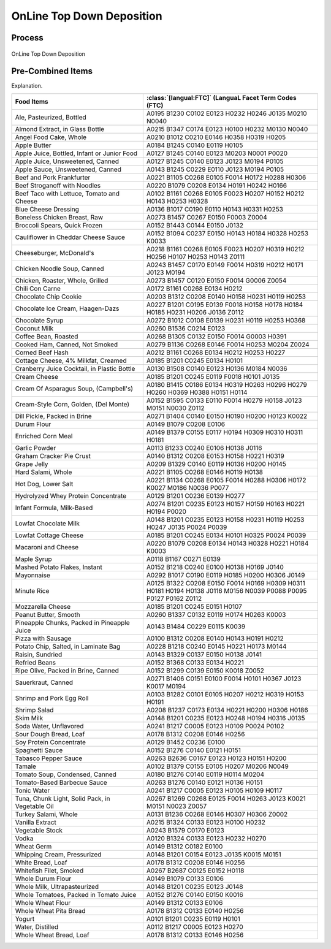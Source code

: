 
.. _$_02-core-10-deposition-top-down:

==========================
OnLine Top Down Deposition
==========================

Process
-------

.. figure:: $_02-core-10-deposition-top-down_.png
   :align: center
   
   OnLine Top Down Deposition

Pre-Combined Items
------------------

Explanation.

.. csv-table::
   :header: "Food Items", ":class:`[langual:FTC]` (LanguaL Facet Term Codes (FTC)"
   :widths: 15, 20

   "Ale, Pasteurized, Bottled", "A0195 B1230 C0102 E0123 H0232 H0246 J0135 M0210 N0040"
   "Almond Extract, in Glass Bottle", "A0215 B1347 C0174 E0123 H0100 H0232 M0130 N0040"
   "Angel Food Cake, Whole", "A0210 B1012 C0210 E0146 H0358 H0319 H0205"
   "Apple Butter", "A0184 B1245 C0140 E0119 H0105"
   "Apple Juice, Bottled, Infant or Junior Food", "A0127 B1245 C0140 E0123 M0203 N0001 P0020"
   "Apple Juice, Unsweetened, Canned", "A0127 B1245 C0140 E0123 J0123 M0194 P0105"
   "Apple Sauce, Unsweetened, Canned", "A0143 B1245 C0229 E0110 J0123 M0194 P0105"
   "Beef and Pork Frankfurter", "A0221 B1105 C0268 E0105 F0014 H0172 H0288 H0306"
   "Beef Stroganoff with Noodles", "A0220 B1079 C0208 E0134 H0191 H0242 H0166"
   "Beef Taco with Lettuce, Tomato and Cheese", "A0102 B1161 C0268 E0105 F0023 H0207 H0152 H0212 H0143 H0253 H0328"
   "Blue Cheese Dressing", "A0136 B1017 C0190 E0110 H0143 H0331 H0253"
   "Boneless Chicken Breast, Raw", "A0273 B1457 C0267 E0150 F0003 Z0004"
   "Broccoli Spears, Quick Frozen", "A0152 B1443 C0144 E0150 J0132"
   "Cauliflower in Cheddar Cheese Sauce", "A0152 B1094 C0237 E0150 H0143 H0184 H0328 H0253 K0033"
   "Cheeseburger, McDonald's", "A0218 B1161 C0268 E0105 F0023 H0207 H0319 H0212 H0256 H0107 H0253 H0143 Z0111"
   "Chicken Noodle Soup, Canned", "A0243 B1457 C0170 E0149 F0014 H0319 H0212 H0171 J0123 M0194"
   "Chicken, Roaster, Whole, Grilled", "A0273 B1457 C0120 E0150 F0014 G0006 Z0054"
   "Chili Con Carne", "A0172 B1161 C0268 E0134 H0212"
   "Chocolate Chip Cookie", "A0203 B1312 C0208 E0140 H0158 H0231 H0119 H0253"
   "Chocolate Ice Cream, Haagen-Dazs", "A0227 B1201 C0195 E0139 F0018 H0158 H0178 H0184 H0185 H0231 H0206 J0136 Z0112"
   "Chocolate Syrup", "A0272 B1012 C0108 E0139 H0231 H0119 H0253 H0368"
   "Coconut Milk", "A0260 B1536 C0214 E0123"
   "Coffee Bean, Roasted", "A0268 B1305 C0132 E0150 F0014 G0003 H0391"
   "Cooked Ham, Canned, Not Smoked", "A0279 B1136 C0268 E0146 F0014 H0253 M0204 Z0024"
   "Corned Beef Hash", "A0212 B1161 C0268 E0134 H0212 H0253 H0227"
   "Cottage Cheese, 4% Milkfat, Creamed", "A0185 B1201 C0245 E0134 H0101"
   "Cranberry Juice Cocktail, in Plastic Bottle", "A0130 B1508 C0140 E0123 H0136 M0184 N0036"
   "Cream Cheese", "A0185 B1201 C0245 E0119 F0018 H0101 J0135"
   "Cream Of Asparagus Soup, (Campbell's)", "A0180 B1415 C0186 E0134 H0319 H0263 H0296 H0279 H0260 H0369 H0388 H0151 H0114"
   "Cream-Style Corn, Golden, (Del Monte)", "A0152 B1595 C0133 E0110 F0014 H0279 H0158 J0123 M0151 N0030 Z0112"
   "Dill Pickle, Packed in Brine", "A0271 B1404 C0140 E0150 H0190 H0200 H0123 K0022"
   "Durum Flour", "A0149 B1079 C0208 E0106"
   "Enriched Corn Meal", "A0149 B1379 C0155 E0117 H0194 H0309 H0310 H0311 H0181"
   "Garlic Powder", "A0113 B1233 C0240 E0106 H0138 J0116"
   "Graham Cracker Pie Crust", "A0140 B1312 C0208 E0153 H0158 H0221 H0319"
   "Grape Jelly", "A0209 B1329 C0140 E0119 H0136 H0200 H0145"
   "Hard Salami, Whole", "A0221 B1105 C0268 E0146 H0119 H0138"
   "Hot Dog, Lower Salt", "A0221 B1134 C0268 E0105 F0014 H0288 H0306 H0172 K0027 M0186 N0036 P0077"
   "Hydrolyzed Whey Protein Concentrate", "A0129 B1201 C0236 E0139 H0277"
   "Infant Formula, Milk-Based", "A0274 B1201 C0235 E0123 H0157 H0159 H0163 H0221 H0194 P0020"
   "Lowfat Chocolate Milk", "A0148 B1201 C0235 E0123 H0158 H0231 H0119 H0253 H0247 J0135 P0024 P0039"
   "Lowfat Cottage Cheese", "A0185 B1201 C0245 E0134 H0101 H0325 P0024 P0039"
   "Macaroni and Cheese", "A0220 B1079 C0208 E0134 H0143 H0328 H0221 H0184 K0003"
   "Maple Syrup", "A0118 B1167 C0271 E0139"
   "Mashed Potato Flakes, Instant", "A0152 B1218 C0240 E0100 H0138 H0169 J0140"
   "Mayonnaise", "A0292 B1017 C0190 E0119 H0185 H0200 H0306 J0149"
   "Minute Rice", "A0125 B1322 C0208 E0150 F0014 H0169 H0309 H0311 H0181 H0194 H0138 J0116 M0156 N0039 P0088 P0095 P0127 P0162 Z0112"
   "Mozzarella Cheese", "A0185 B1201 C0245 E0151 H0107"
   "Peanut Butter, Smooth", "A0260 B1337 C0132 E0119 H0174 H0263 K0003"
   "Pineapple Chunks, Packed in Pineapple Juice", "A0143 B1484 C0229 E0115 K0039"
   "Pizza with Sausage", "A0100 B1312 C0208 E0140 H0143 H0191 H0212"
   "Potato Chip, Salted, in Laminate Bag", "A0228 B1218 C0240 E0145 H0221 H0173 M0144"
   "Raisin, Sundried", "A0143 B1329 C0137 E0150 H0138 J0141"
   "Refried Beans", "A0152 B1368 C0133 E0134 H0221"
   "Ripe Olive, Packed in Brine, Canned", "A0152 B1299 C0139 E0150 K0018 Z0052"
   "Sauerkraut, Canned", "A0271 B1406 C0151 E0100 F0014 H0101 H0367 J0123 K0017 M0194"
   "Shrimp and Pork Egg Roll", "A0103 B1282 C0101 E0105 H0207 H0212 H0319 H0153 H0191"
   "Shrimp Salad", "A0208 B1237 C0173 E0134 H0221 H0200 H0306 H0186"
   "Skim Milk", "A0148 B1201 C0235 E0123 H0248 H0194 H0316 J0135"
   "Soda Water, Unflavored", "A0241 B1217 C0005 E0123 H0109 P0024 P0102"
   "Sour Dough Bread, Loaf", "A0178 B1312 C0208 E0146 H0256"
   "Soy Protein Concentrate", "A0129 B1452 C0236 E0100"
   "Spaghetti Sauce", "A0152 B1276 C0140 E0121 H0151"
   "Tabasco Pepper Sauce", "A0263 B2636 C0167 E0123 H0123 H0151 H0200"
   "Tamale", "A0102 B1379 C0155 E0105 H0207 M0206 N0049"
   "Tomato Soup, Condensed, Canned", "A0180 B1276 C0140 E0119 H0114 M0204"
   "Tomato-Based Barbecue Sauce", "A0263 B1276 C0140 E0121 H0136 H0151"
   "Tonic Water", "A0241 B1217 C0005 E0123 H0105 H0109 H0117"
   "Tuna, Chunk Light, Solid Pack, in Vegetable Oil", "A0267 B1269 C0268 E0125 F0014 H0263 J0123 K0021 M0151 N0023 Z0057"
   "Turkey Salami, Whole", "A0131 B1236 C0268 E0146 H0307 H0306 Z0002"
   "Vanilla Extract", "A0215 B1324 C0133 E0123 H0100 H0232"
   "Vegetable Stock", "A0243 B1579 C0170 E0123"
   "Vodka", "A0120 B1324 C0133 E0123 H0232 H0270"
   "Wheat Germ", "A0149 B1312 C0182 E0100"
   "Whipping Cream, Pressurized", "A0148 B1201 C0154 E0123 J0135 K0015 M0151"
   "White Bread, Loaf", "A0178 B1312 C0208 E0146 H0256"
   "Whitefish Filet, Smoked", "A0267 B2687 C0125 E0152 H0118"
   "Whole Durum Flour", "A0149 B1079 C0133 E0106"
   "Whole Milk, Ultrapasteurized", "A0148 B1201 C0235 E0123 J0148"
   "Whole Tomatoes, Packed in Tomato Juice", "A0152 B1276 C0140 E0150 K0016"
   "Whole Wheat Flour", "A0149 B1312 C0133 E0106"
   "Whole Wheat Pita Bread", "A0178 B1312 C0133 E0140 H0256"
   "Yogurt", "A0101 B1201 C0235 E0119 H0101"
   "Water, Distilled", "A0112 B1217 C0005 E0123 H0270"
   "Whole Wheat Bread, Loaf", "A0178 B1312 C0133 E0146 H0256"

